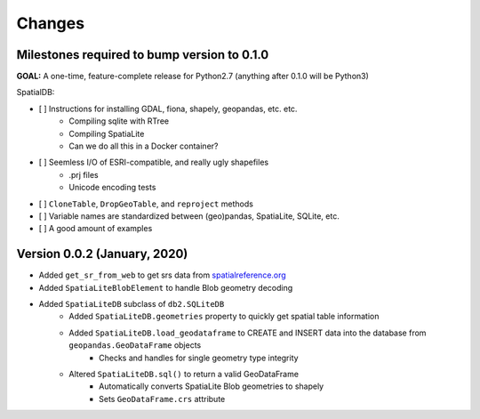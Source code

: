 Changes
=======

Milestones required to bump version to 0.1.0
--------------------------------------------

**GOAL:** A one-time, feature-complete release for Python2.7 (anything after 0.1.0 will be Python3)


SpatialDB:

* [ ] Instructions for installing GDAL, fiona, shapely, geopandas, etc. etc.
    * Compiling sqlite with RTree
    * Compiling SpatiaLite
    * Can we do all this in a Docker container?
* [ ] Seemless I/O of ESRI-compatible, and really ugly shapefiles
    * .prj files
    * Unicode encoding tests
* [ ] ``CloneTable``, ``DropGeoTable``, and ``reproject`` methods
* [ ] Variable names are standardized between (geo)pandas, SpatiaLite, SQLite, etc.  
* [ ] A good amount of examples



Version 0.0.2 (January, 2020)
-----------------------------

* Added ``get_sr_from_web`` to get srs data from spatialreference.org_
* Added ``SpatiaLiteBlobElement`` to handle Blob geometry decoding
* Added ``SpatiaLiteDB`` subclass of ``db2.SQLiteDB``
    * Added ``SpatiaLiteDB.geometries`` property to quickly get spatial table information
    * Added ``SpatiaLiteDB.load_geodataframe`` to CREATE and INSERT data into the database from ``geopandas.GeoDataFrame`` objects
        * Checks and handles for single geometry type integrity
    * Altered ``SpatiaLiteDB.sql()`` to return a valid GeoDataFrame
        * Automatically converts SpatiaLite Blob geometries to shapely
        * Sets ``GeoDataFrame.crs`` attribute 


.. _spatialreference.org: https://www.spatialreference.org
